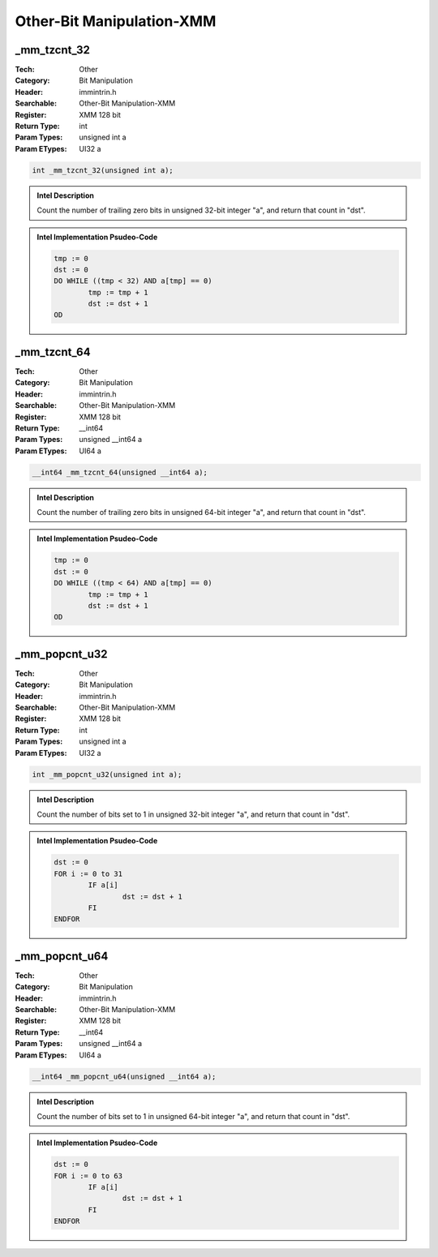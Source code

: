 Other-Bit Manipulation-XMM
==========================

_mm_tzcnt_32
------------
:Tech: Other
:Category: Bit Manipulation
:Header: immintrin.h
:Searchable: Other-Bit Manipulation-XMM
:Register: XMM 128 bit
:Return Type: int
:Param Types:
    unsigned int a
:Param ETypes:
    UI32 a

.. code-block:: C

    int _mm_tzcnt_32(unsigned int a);

.. admonition:: Intel Description

    Count the number of trailing zero bits in unsigned 32-bit integer "a", and return that count in "dst".

.. admonition:: Intel Implementation Psudeo-Code

    .. code-block:: text

        
        tmp := 0
        dst := 0
        DO WHILE ((tmp < 32) AND a[tmp] == 0)
        	tmp := tmp + 1
        	dst := dst + 1
        OD
        	

_mm_tzcnt_64
------------
:Tech: Other
:Category: Bit Manipulation
:Header: immintrin.h
:Searchable: Other-Bit Manipulation-XMM
:Register: XMM 128 bit
:Return Type: __int64
:Param Types:
    unsigned __int64 a
:Param ETypes:
    UI64 a

.. code-block:: C

    __int64 _mm_tzcnt_64(unsigned __int64 a);

.. admonition:: Intel Description

    Count the number of trailing zero bits in unsigned 64-bit integer "a", and return that count in "dst".

.. admonition:: Intel Implementation Psudeo-Code

    .. code-block:: text

        
        tmp := 0
        dst := 0
        DO WHILE ((tmp < 64) AND a[tmp] == 0)
        	tmp := tmp + 1
        	dst := dst + 1
        OD
        	

_mm_popcnt_u32
--------------
:Tech: Other
:Category: Bit Manipulation
:Header: immintrin.h
:Searchable: Other-Bit Manipulation-XMM
:Register: XMM 128 bit
:Return Type: int
:Param Types:
    unsigned int a
:Param ETypes:
    UI32 a

.. code-block:: C

    int _mm_popcnt_u32(unsigned int a);

.. admonition:: Intel Description

    Count the number of bits set to 1 in unsigned 32-bit integer "a", and return that count in "dst".

.. admonition:: Intel Implementation Psudeo-Code

    .. code-block:: text

        
        dst := 0
        FOR i := 0 to 31
        	IF a[i]
        		dst := dst + 1
        	FI
        ENDFOR
        	

_mm_popcnt_u64
--------------
:Tech: Other
:Category: Bit Manipulation
:Header: immintrin.h
:Searchable: Other-Bit Manipulation-XMM
:Register: XMM 128 bit
:Return Type: __int64
:Param Types:
    unsigned __int64 a
:Param ETypes:
    UI64 a

.. code-block:: C

    __int64 _mm_popcnt_u64(unsigned __int64 a);

.. admonition:: Intel Description

    Count the number of bits set to 1 in unsigned 64-bit integer "a", and return that count in "dst".

.. admonition:: Intel Implementation Psudeo-Code

    .. code-block:: text

        
        dst := 0
        FOR i := 0 to 63
        	IF a[i]
        		dst := dst + 1
        	FI
        ENDFOR
        	

